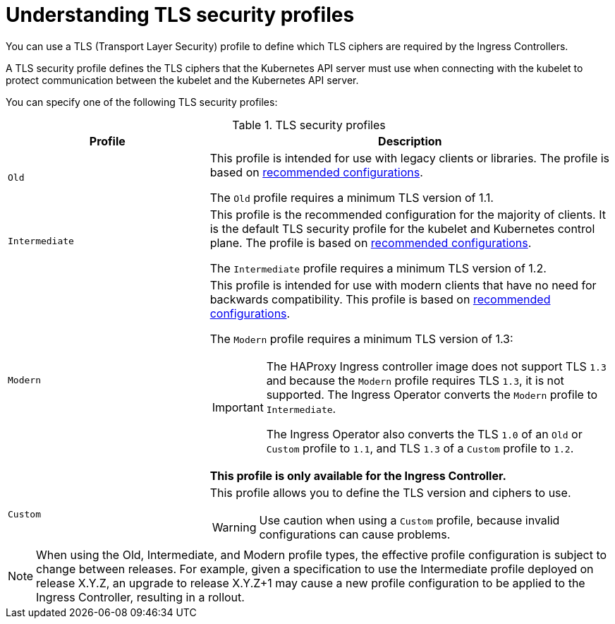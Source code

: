 // Module included in the following assemblies:
//
// * security/tls-profiles.adoc

[id="tls-profiles-ingress-understanding_{context}"]
= Understanding TLS security profiles

// TODO: Update to be generic for all 3
You can use a TLS (Transport Layer Security) profile to define which TLS ciphers are required by the Ingress Controllers.

A TLS security profile defines the TLS ciphers that the Kubernetes API server must use when connecting with the kubelet to protect communication between the kubelet and the Kubernetes API server.

You can specify one of the following TLS security profiles:

.TLS security profiles
[cols="1,2a",options="header"]
|===
|Profile
|Description

|`Old`
|This profile is intended for use with legacy clients or libraries. The profile is based on link:https://wiki.mozilla.org/Security/Server_Side_TLS#Old_backward_compatibility[recommended configurations].

The `Old` profile requires a minimum TLS version of 1.1.

|`Intermediate`
|This profile is the recommended configuration for the majority of clients. It is the  default TLS security profile for the kubelet and Kubernetes control plane. The profile is based on link:https://wiki.mozilla.org/Security/Server_Side_TLS#Intermediate_compatibility_.28recommended.29[recommended configurations].

The `Intermediate` profile requires a minimum TLS version of 1.2.

|`Modern`
|This profile is intended for use with modern clients that have no need for backwards compatibility. This profile is based on link:https://wiki.mozilla.org/Security/Server_Side_TLS#Modern_compatibility[recommended configurations].

The `Modern` profile requires a minimum TLS version of 1.3:

// TODO: I think this means that the modern profile isn't even supported on ingress. Maybe we can lose it all together?
[IMPORTANT]
====
The HAProxy Ingress controller image does not support TLS `1.3` and because the `Modern` profile requires TLS `1.3`, it is not supported. The Ingress Operator converts the `Modern` profile to `Intermediate`.

The Ingress Operator also converts the TLS `1.0` of an `Old` or `Custom` profile to `1.1`, and TLS `1.3` of a `Custom` profile to `1.2`.
====

// TODO: find the right place/way to note this:
*This profile is only available for the Ingress Controller.*

|`Custom`
|This profile allows you to define the TLS version and ciphers to use.

[WARNING]
====
Use caution when using a `Custom` profile, because invalid configurations can cause problems.
====

|===

[NOTE]
====
When using the Old, Intermediate, and Modern profile types, the effective profile configuration is subject to change between releases. For example, given a specification to use the Intermediate profile deployed on release X.Y.Z, an upgrade to release X.Y.Z+1 may cause a new profile configuration to be applied to the Ingress Controller, resulting in a rollout.
====

// TODO: Maybe include how to view the ciphers?
